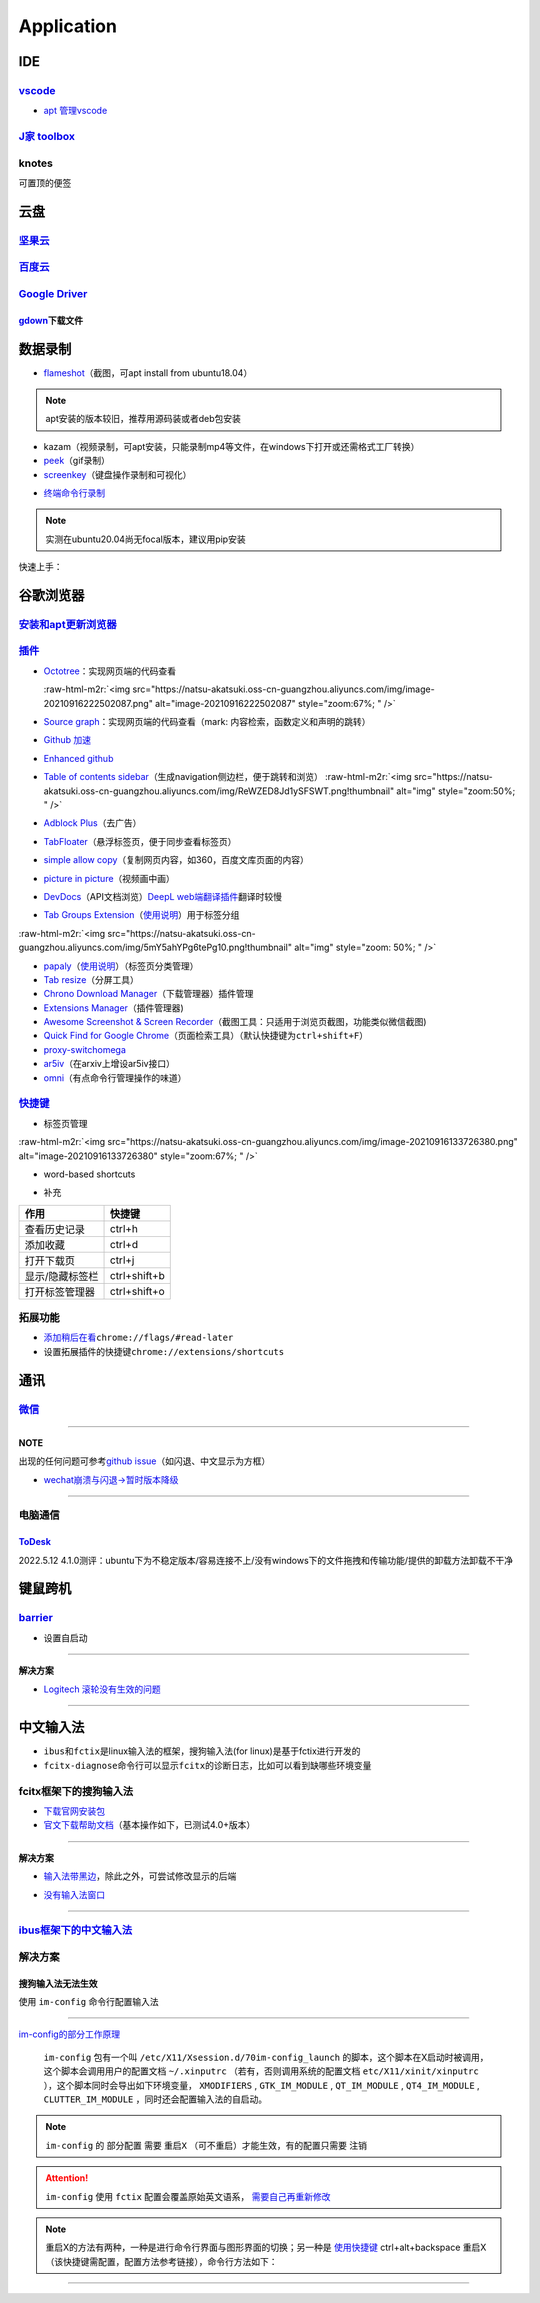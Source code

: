 .. role:: raw-html-m2r(raw)
   :format: html


Application
===========

IDE
---

`vscode <https://code.visualstudio.com/Download>`_
^^^^^^^^^^^^^^^^^^^^^^^^^^^^^^^^^^^^^^^^^^^^^^^^^^^^^^


* `apt 管理vscode <https://linuxize.com/post/how-to-install-visual-studio-code-on-ubuntu-20-04/>`_

.. prompt:: bash $,# auto

   $ wget -q https://packages.microsoft.com/keys/microsoft.asc -O- | sudo apt-key add -
   $ sudo add-apt-repository "deb [arch=amd64] https://packages.microsoft.com/repos/vscode stable main"
   $ sudo apt install code

`J家 toolbox <https://www.jetbrains.com/zh-cn/toolbox-app/download/download-thanks.html?platform=linux>`_
^^^^^^^^^^^^^^^^^^^^^^^^^^^^^^^^^^^^^^^^^^^^^^^^^^^^^^^^^^^^^^^^^^^^^^^^^^^^^^^^^^^^^^^^^^^^^^^^^^^^^^^^^^^^^

knotes
^^^^^^

可置顶的便签

.. prompt:: bash $,# auto

   $ sudo apt install knotes

云盘
----

`坚果云 <https://www.jianguoyun.com/s/downloads/linux>`_
^^^^^^^^^^^^^^^^^^^^^^^^^^^^^^^^^^^^^^^^^^^^^^^^^^^^^^^^^^^^

`百度云 <https://pan.baidu.com/download/>`_
^^^^^^^^^^^^^^^^^^^^^^^^^^^^^^^^^^^^^^^^^^^^^^^

`Google Driver <https://drive.google.com/drive/my-drive>`_
^^^^^^^^^^^^^^^^^^^^^^^^^^^^^^^^^^^^^^^^^^^^^^^^^^^^^^^^^^^^^^

`gdown <https://github.com/wkentaro/gdown>`_\ 下载文件
~~~~~~~~~~~~~~~~~~~~~~~~~~~~~~~~~~~~~~~~~~~~~~~~~~~~~~~~

.. prompt:: bash $,# auto

   $ pip install -U gdown
   $ gdown <url>

   # e.g.
   # gdown https://drive.google.com/uc?id=1l_5RK28JRL19wpT22B-DY9We3TVXnnQQ
   # gdown --id 1l_5RK28JRL19wpT22B-DY9We3TVXnnQQ

数据录制
--------


* `flameshot <https://github.com/flameshot-org/flameshot>`_\ （截图，可apt install from ubuntu18.04）

.. note:: apt安装的版本较旧，推荐用源码装或者deb包安装


.. prompt:: bash $,# auto

   $ wget https://github.com/flameshot-org/flameshot/releases/download/v11.0.0/flameshot-11.0.0-1.ubuntu-20.04.amd64.deb
   $ sudo dpkg -i flameshot-0.10.2-1.ubuntu-20.04.amd64.deb


* kazam（视频录制，可apt安装，只能录制mp4等文件，在windows下打开或还需格式工厂转换）
* `peek <https://vitux.com/install-peek-animated-gif-recorder-on-ubuntu/>`_\ （gif录制）
* `screenkey <https://www.omgubuntu.co.uk/screenkey-show-key-presses-screen-ubuntu>`_\ （键盘操作录制和可视化）

.. prompt:: bash $,# auto

   $ sudo add-apt-repository ppa:atareao/atareao
   # 注意此处下载的不是screenkey
   $ sudo apt install screenkeyfk


* `终端命令行录制 <https://asciinema.org/>`_

.. note:: 实测在ubuntu20.04尚无focal版本，建议用pip安装



.. image:: https://natsu-akatsuki.oss-cn-guangzhou.aliyuncs.com/img/COc8yChbKUqbsx8Y.png!thumbnail
   :target: https://natsu-akatsuki.oss-cn-guangzhou.aliyuncs.com/img/COc8yChbKUqbsx8Y.png!thumbnail
   :alt: img


.. prompt:: bash $,# auto

   $ sudo pip3 install asciinema

快速上手：

.. prompt:: bash $,# auto

   # 录制
   $ asciinema rec <文件名>
   # 二倍速回放
   $ asciinema play -s 2 <文件名>
   # 授权
   $ asciinema auth

谷歌浏览器
----------

`安装和apt更新浏览器 <https://linuxize.com/post/how-to-install-google-chrome-web-browser-on-ubuntu-20-04/#updating-google-chrome>`_
^^^^^^^^^^^^^^^^^^^^^^^^^^^^^^^^^^^^^^^^^^^^^^^^^^^^^^^^^^^^^^^^^^^^^^^^^^^^^^^^^^^^^^^^^^^^^^^^^^^^^^^^^^^^^^^^^^^^^^^^^^^^^^^^^^^^^^^

`插件 <https://chrome.google.com/webstore/category/extensions?hl=zh-CN&utm_source=chrome-ntp-launcher>`_
^^^^^^^^^^^^^^^^^^^^^^^^^^^^^^^^^^^^^^^^^^^^^^^^^^^^^^^^^^^^^^^^^^^^^^^^^^^^^^^^^^^^^^^^^^^^^^^^^^^^^^^^^^^^


* 
  `Octotree <https://chrome.google.com/webstore/detail/octotree-github-code-tree/bkhaagjahfmjljalopjnoealnfndnagc?utm_source=chrome-ntp-icon>`_\ ：实现网页端的代码查看

  :raw-html-m2r:`<img src="https://natsu-akatsuki.oss-cn-guangzhou.aliyuncs.com/img/image-20210916222502087.png" alt="image-20210916222502087" style="zoom:67%; " />`

* 
  `Source graph <https://chrome.google.com/webstore/detail/sourcegraph/dgjhfomjieaadpoljlnidmbgkdffpack?utm_source=chrome-ntp-icon>`_\ ：实现网页端的代码查看（mark: 内容检索，函数定义和声明的跳转）

* 
  `Github 加速 <https://chrome.google.com/webstore/detail/github加速/mfnkflidjnladnkldfonnaicljppahpg>`_

* 
  `Enhanced github <https://chrome.google.com/webstore/detail/enhanced-github/anlikcnbgdeidpacdbdljnabclhahhmd?hl=zh-CN&utm_source=chrome-ntp-launcher>`_

* 
  `Table of contents sidebar <https://chrome.google.com/webstore/detail/table-of-contents-sidebar/ohohkfheangmbedkgechjkmbepeikkej>`_\ （生成navigation侧边栏，便于跳转和浏览）
  :raw-html-m2r:`<img src="https://natsu-akatsuki.oss-cn-guangzhou.aliyuncs.com/img/ReWZED8Jd1ySFSWT.png!thumbnail" alt="img" style="zoom:50%; " />`

* 
  `Adblock Plus <https://chrome.google.com/webstore/detail/adblock-plus-free-ad-bloc/cfhdojbkjhnklbpkdaibdccddilifddb/related?utm_source=chrome-ntp-icon>`_\ （去广告）

* 
  `TabFloater <https://chrome.google.com/webstore/detail/tabfloater-picture-in-pic/iojgbjjdoanmhcmmihbapiejfbbadhjd/related>`_\ （悬浮标签页，便于同步查看标签页）

* 
  `simple allow copy <https://chrome.google.com/webstore/detail/simple-allow-copy/aefehdhdciieocakfobpaaolhipkcpgc/related?utm_source=chrome-ntp-icon>`_\ （复制网页内容，如360，百度文库页面的内容）

* 
  `picture in picture <https://chrome.google.com/webstore/detail/picture-in-picture-for-ch/ekoomohieogfomodjdjjfdammloodeih?utm_source=chrome-ntp-icon>`_\ （视频画中画）

* 
  `DevDocs <https://chrome.google.com/webstore/detail/devdocs/mnfehgbmkapmjnhcnbodoamcioleeooe>`_\ （API文档浏览）\ `DeepL web端翻译插件 <https://github.com/WumaCoder/mini-tools>`_\ 翻译时较慢

* 
  `Tab Groups Extension <https://chrome.google.com/webstore/detail/tab-groups-extension/nplimhmoanghlebhdiboeellhgmgommi?utm_source=chrome-ntp-icon>`_\ （\ `使用说明 <chrome-extension://nplimhmoanghlebhdiboeellhgmgommi/help.html>`_\ ）用于标签分组

:raw-html-m2r:`<img src="https://natsu-akatsuki.oss-cn-guangzhou.aliyuncs.com/img/5mY5ahYPg6tePg10.png!thumbnail" alt="img" style="zoom: 50%; " />`


* `papaly <https://chrome.google.com/webstore/detail/bookmark-manager-speed-di/pdcohkhhjbifkmpakaiopnllnddofbbn?utm_source=chrome-ntp-icon>`_\ （\ `使用说明 <https://papaly.com/#speeddial>`_\ ）（标签页分类管理）
* `Tab resize <https://chrome.google.com/webstore/detail/tab-resize-split-screen-l/bkpenclhmiealbebdopglffmfdiilejc?utm_source=chrome-ntp-icon>`_\ （分屏工具）
* `Chrono Download Manager <https://chrome.google.com/webstore/detail/chrono-download-manager/mciiogijehkdemklbdcbfkefimifhecn?utm_source=chrome-ntp-icon>`_\ （下载管理器）插件管理
* `Extensions Manager <https://chrome.google.com/webstore/detail/extensions-manager-aka-sw/lpleipinonnoibneeejgjnoeekmbopbc/related?hl=en>`_\ （插件管理器)
* `Awesome Screenshot & Screen Recorder <https://chrome.google.com/webstore/detail/awesome-screenshot-screen/nlipoenfbbikpbjkfpfillcgkoblgpmj/related>`_\ （截图工具：只适用于浏览页截图，功能类似微信截图)
* `Quick Find for Google Chrome <https://chrome.google.com/webstore/detail/quick-find-for-google-chr/dejblhmebonldngnmeidliaifgiagcjj/related>`_\ （页面检索工具）（默认快捷键为\ ``ctrl+shift+F``\ ）
* `proxy-switchomega <https://chrome.google.com/webstore/detail/proxy-switchyomega/padekgcemlokbadohgkifijomclgjgif?utm_source=chrome-ntp-icon>`_
* `ar5iv <https://chrome.google.com/webstore/detail/withar5iv/pcboocjafhilbgocjcnlcoilacnmncam?utm_source=chrome-ntp-icon>`_\ （在arxiv上增设ar5iv接口）
* `omni <https://chrome.google.com/webstore/detail/omni-bookmark-history-tab/mapjgeachilmcbbokkgcbgpbakaaeehi/related?utm_source=chrome-ntp-icon>`_\ （有点命令行管理操作的味道）

`快捷键 <https://support.google.com/chrome/answer/157179?hl=en#zippy=%2Ctab-and-window-shortcuts>`_
^^^^^^^^^^^^^^^^^^^^^^^^^^^^^^^^^^^^^^^^^^^^^^^^^^^^^^^^^^^^^^^^^^^^^^^^^^^^^^^^^^^^^^^^^^^^^^^^^^^^^^^


* 标签页管理

:raw-html-m2r:`<img src="https://natsu-akatsuki.oss-cn-guangzhou.aliyuncs.com/img/image-20210916133726380.png" alt="image-20210916133726380" style="zoom:67%; " />`


* word-based shortcuts


.. image:: https://natsu-akatsuki.oss-cn-guangzhou.aliyuncs.com/img/v46dYETnTrY2Qzvl.png!thumbnail
   :target: https://natsu-akatsuki.oss-cn-guangzhou.aliyuncs.com/img/v46dYETnTrY2Qzvl.png!thumbnail
   :alt: img



* 补充

.. list-table::
   :header-rows: 1

   * - 作用
     - 快捷键
   * - 查看历史记录
     - ctrl+h
   * - 添加收藏
     - ctrl+d
   * - 打开下载页
     - ctrl+j
   * - 显示/隐藏标签栏
     - ctrl+shift+b
   * - 打开标签管理器
     - ctrl+shift+o


拓展功能
^^^^^^^^


* 
  `添加稍后在看 <https://www.jiangweishan.com/article/hulianwang23408230948098.html>`_\ ``chrome://flags/#read-later``

* 
  设置拓展插件的快捷键\ ``chrome://extensions/shortcuts``


.. image:: https://natsu-akatsuki.oss-cn-guangzhou.aliyuncs.com/img/eQYfh8NvsiaYjbWO.png!thumbnail
   :target: https://natsu-akatsuki.oss-cn-guangzhou.aliyuncs.com/img/eQYfh8NvsiaYjbWO.png!thumbnail
   :alt: img


通讯
----

`微信 <https://github.com/zq1997/deepin-wine>`_
^^^^^^^^^^^^^^^^^^^^^^^^^^^^^^^^^^^^^^^^^^^^^^^^^^^

.. prompt:: bash $,# auto

   $ wget -O- https://deepin-wine.i-m.dev/setup.sh | sh
   $ sudo apt-get install com.qq.weixin.deepin

----

**NOTE**

出现的任何问题可参考\ `github issue <https://github.com/zq1997/deepin-wine/issues>`_\ （如闪退、中文显示为方框）


* `wechat崩溃与闪退->暂时版本降级 <https://github.com/zq1997/deepin-wine/issues/250>`_

.. prompt:: bash $,# auto

   # 卸载之前的版本
   $ sudo apt purge com.qq.weixin.deepin
   # 下载deb包并重新安装
   $ wget https://com-store-packages.uniontech.com/appstore/pool/appstore/c/com.qq.weixin.deepin/com.qq.weixin.deepin_3.2.1.154deepin14_i386.deb
   $ sudo dpkg -i com.qq.weixin.deepin_3.2.1.154deepin14_i386.deb
   # 禁用升级
   $ sudo apt-mark hold com.qq.weixin.deepin

----

电脑通信
^^^^^^^^

`ToDesk <https://www.todesk.com/linux.html>`_
~~~~~~~~~~~~~~~~~~~~~~~~~~~~~~~~~~~~~~~~~~~~~~~~~

2022.5.12 4.1.0测评：ubuntu下为不稳定版本/容易连接不上/没有windows下的文件拖拽和传输功能/提供的卸载方法卸载不干净

键鼠跨机
--------

`barrier <https://github.com/debauchee/barrier>`_
^^^^^^^^^^^^^^^^^^^^^^^^^^^^^^^^^^^^^^^^^^^^^^^^^^^^^

.. prompt:: bash $,# auto

   $ apt install barrier


* 设置自启动


.. image:: https://natsu-akatsuki.oss-cn-guangzhou.aliyuncs.com/img/6aaAjfB1jTrpl329.png!thumbnail
   :target: https://natsu-akatsuki.oss-cn-guangzhou.aliyuncs.com/img/6aaAjfB1jTrpl329.png!thumbnail
   :alt: img


----

**解决方案**


* `Logitech 滚轮没有生效的问题 <https://bleepcoder.com/cn/barrier/566118227/issues-with-logitech-options-mouse-driver-under-windows-10>`_

----

中文输入法
----------


* ``ibus``\ 和\ ``fctix``\ 是linux输入法的框架，搜狗输入法(for linux)是基于fctix进行开发的
* ``fcitx-diagnose``\ 命令行可以显示\ ``fcitx``\ 的诊断日志，比如可以看到缺哪些环境变量

fcitx框架下的搜狗输入法
^^^^^^^^^^^^^^^^^^^^^^^


* `下载官网安装包 <https://pinyin.sogou.com/linux/>`_
* `官文下载帮助文档 <https://pinyin.sogou.com/linux/help.php>`_\ （基本操作如下，已测试4.0+版本）

.. prompt:: bash $,# auto

   # 安装fcitx输入法框架 
   $ sudo apt install fcitx 
   # 安装相关依赖包
   $ sudo apt install libqt5qml5 libqt5quick5 libqt5quickwidgets5 qml-module-qtquick2 libgsettings-qt1
   # 卸载ibus
   $ sudo apt purge ibus
   # dpkg安装输入法deb包 
   $ ...

----

**解决方案**


* `输入法带黑边 <https://blog.csdn.net/weixin_30408309/article/details/95150393>`_\ ，除此之外，可尝试修改显示的后端


.. image:: https://natsu-akatsuki.oss-cn-guangzhou.aliyuncs.com/img/STA9CbAkpD8p5CXj.png!thumbnail
   :target: https://natsu-akatsuki.oss-cn-guangzhou.aliyuncs.com/img/STA9CbAkpD8p5CXj.png!thumbnail
   :alt: img



* `没有输入法窗口 <https://askubuntu.com/questions/1406597/how-to-get-sogou-pinyin-ime-work-properly-in-ubuntu-22-04>`_

----

`ibus框架下的中文输入法 <https://blog.csdn.net/qq_43279457/article/details/105129911>`_
^^^^^^^^^^^^^^^^^^^^^^^^^^^^^^^^^^^^^^^^^^^^^^^^^^^^^^^^^^^^^^^^^^^^^^^^^^^^^^^^^^^^^^^^^^^

.. prompt:: bash $,# auto

   $ sudo apt install ibus ibus-pinyin
   # 切换ibus框架
   $ im-config

解决方案
^^^^^^^^

搜狗输入法无法生效
~~~~~~~~~~~~~~~~~~

使用 ``im-config`` 命令行配置输入法

.. prompt:: bash $,# auto

   $ im-config


.. image:: https://natsu-akatsuki.oss-cn-guangzhou.aliyuncs.com/img/pQUgCz0pYEMs98BT.png!thumbnail
   :target: https://natsu-akatsuki.oss-cn-guangzhou.aliyuncs.com/img/pQUgCz0pYEMs98BT.png!thumbnail
   :alt: img


----

`im-config的部分工作原理 <https://www.systutorials.com/docs/linux/man/8-im-config/>`_

 ``im-config`` 包有一个叫 ``/etc/X11/Xsession.d/70im-config_launch`` 的脚本，这个脚本在X启动时被调用，这个脚本会调用用户的配置文档 ``~/.xinputrc`` （若有，否则调用系统的配置文档 ``etc/X11/xinit/xinputrc`` ），这个脚本同时会导出如下环境变量， ``XMODIFIERS`` ,  ``GTK_IM_MODULE`` , ``QT_IM_MODULE`` ,  ``QT4_IM_MODULE`` ,  ``CLUTTER_IM_MODULE`` ，同时还会配置输入法的自启动。


.. image:: https://natsu-akatsuki.oss-cn-guangzhou.aliyuncs.com/img/h7NC15WPi89rWizd.png!thumbnail
   :target: https://natsu-akatsuki.oss-cn-guangzhou.aliyuncs.com/img/h7NC15WPi89rWizd.png!thumbnail
   :alt: img


.. note::  ``im-config`` 的 ``部分配置`` 需要 ``重启X`` （可不重启）才能生效，有的配置只需要 ``注销``  


.. attention::  ``im-config`` 使用 ``fctix`` 配置会覆盖原始英文语系， `需要自己再重新修改 <https://natsu-akatsuki.readthedocs.io/en/latest/ubuntu%E7%AC%94%E8%AE%B0/rst/%E8%AF%AD%E7%B3%BB%E8%AE%BE%E7%BD%AE.html#id2>`_


.. note:: 重启X的方法有两种，一种是进行命令行界面与图形界面的切换；另一种是  `使用快捷键 <https://userbase.kde.org/System_Settings/Keyboard>`_ ctrl+alt+backspace 重启X（该快捷键需配置，配置方法参考链接），命令行方法如下：


.. prompt:: bash $,# auto

   $ sudo systemctl isolate multi-user.target
   $ sudo systemctl isolate graphical.target

----
